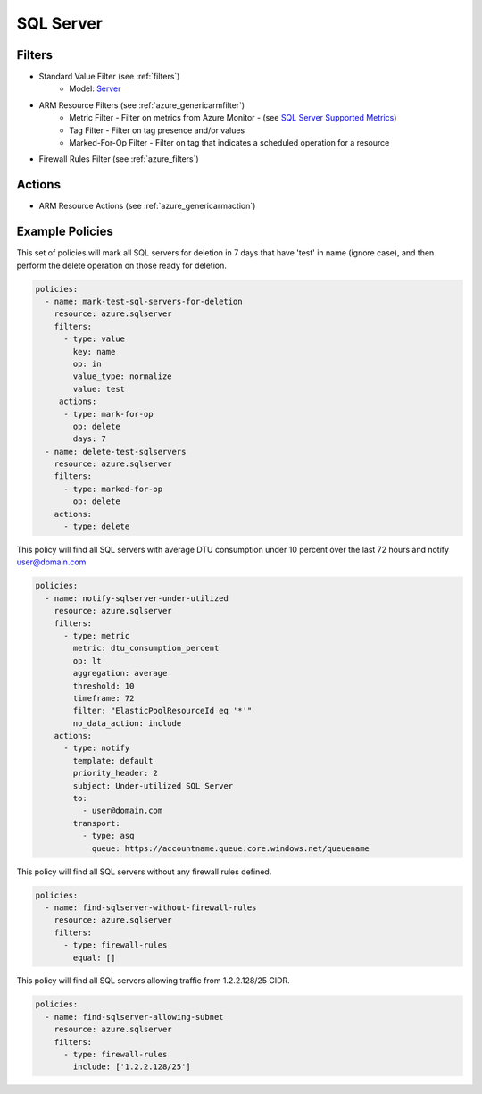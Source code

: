 .. _azure_sqlserver:

SQL Server
==========

Filters
-------
- Standard Value Filter (see :ref:`filters`)
      - Model: `Server <https://docs.microsoft.com/en-us/python/api/azure.mgmt.sql.models.server?view=azure-python>`_
- ARM Resource Filters (see :ref:`azure_genericarmfilter`)
    - Metric Filter - Filter on metrics from Azure Monitor - (see `SQL Server Supported Metrics <https://docs.microsoft.com/en-us/azure/monitoring-and-diagnostics/monitoring-supported-metrics#microsoftsqlservers/>`_)
    - Tag Filter - Filter on tag presence and/or values
    - Marked-For-Op Filter - Filter on tag that indicates a scheduled operation for a resource
- Firewall Rules Filter (see :ref:`azure_filters`)

  .. c7n-schema:: SqlServerFirewallRulesFilter
       :module: c7n_azure.resources.sqlserver

Actions
-------
- ARM Resource Actions (see :ref:`azure_genericarmaction`)

Example Policies
----------------

This set of policies will mark all SQL servers for deletion in 7 days that have 'test' in name (ignore case),
and then perform the delete operation on those ready for deletion.

.. code-block:: yaml

    policies:
      - name: mark-test-sql-servers-for-deletion
        resource: azure.sqlserver
        filters:
          - type: value
            key: name
            op: in
            value_type: normalize
            value: test
         actions:
          - type: mark-for-op
            op: delete
            days: 7
      - name: delete-test-sqlservers
        resource: azure.sqlserver
        filters:
          - type: marked-for-op
            op: delete
        actions:
          - type: delete

This policy will find all SQL servers with average DTU consumption under 10 percent over the last 72 hours and notify user@domain.com

.. code-block:: yaml

    policies:
      - name: notify-sqlserver-under-utilized
        resource: azure.sqlserver
        filters:
          - type: metric
            metric: dtu_consumption_percent
            op: lt
            aggregation: average
            threshold: 10
            timeframe: 72
            filter: "ElasticPoolResourceId eq '*'"
            no_data_action: include
        actions:
          - type: notify
            template: default
            priority_header: 2
            subject: Under-utilized SQL Server
            to:
              - user@domain.com
            transport:
              - type: asq
                queue: https://accountname.queue.core.windows.net/queuename

This policy will find all SQL servers without any firewall rules defined.

.. code-block:: yaml

    policies:
      - name: find-sqlserver-without-firewall-rules
        resource: azure.sqlserver
        filters:
          - type: firewall-rules
            equal: []

This policy will find all SQL servers allowing traffic from 1.2.2.128/25 CIDR.

.. code-block:: yaml

    policies:
      - name: find-sqlserver-allowing-subnet
        resource: azure.sqlserver
        filters:
          - type: firewall-rules
            include: ['1.2.2.128/25']
